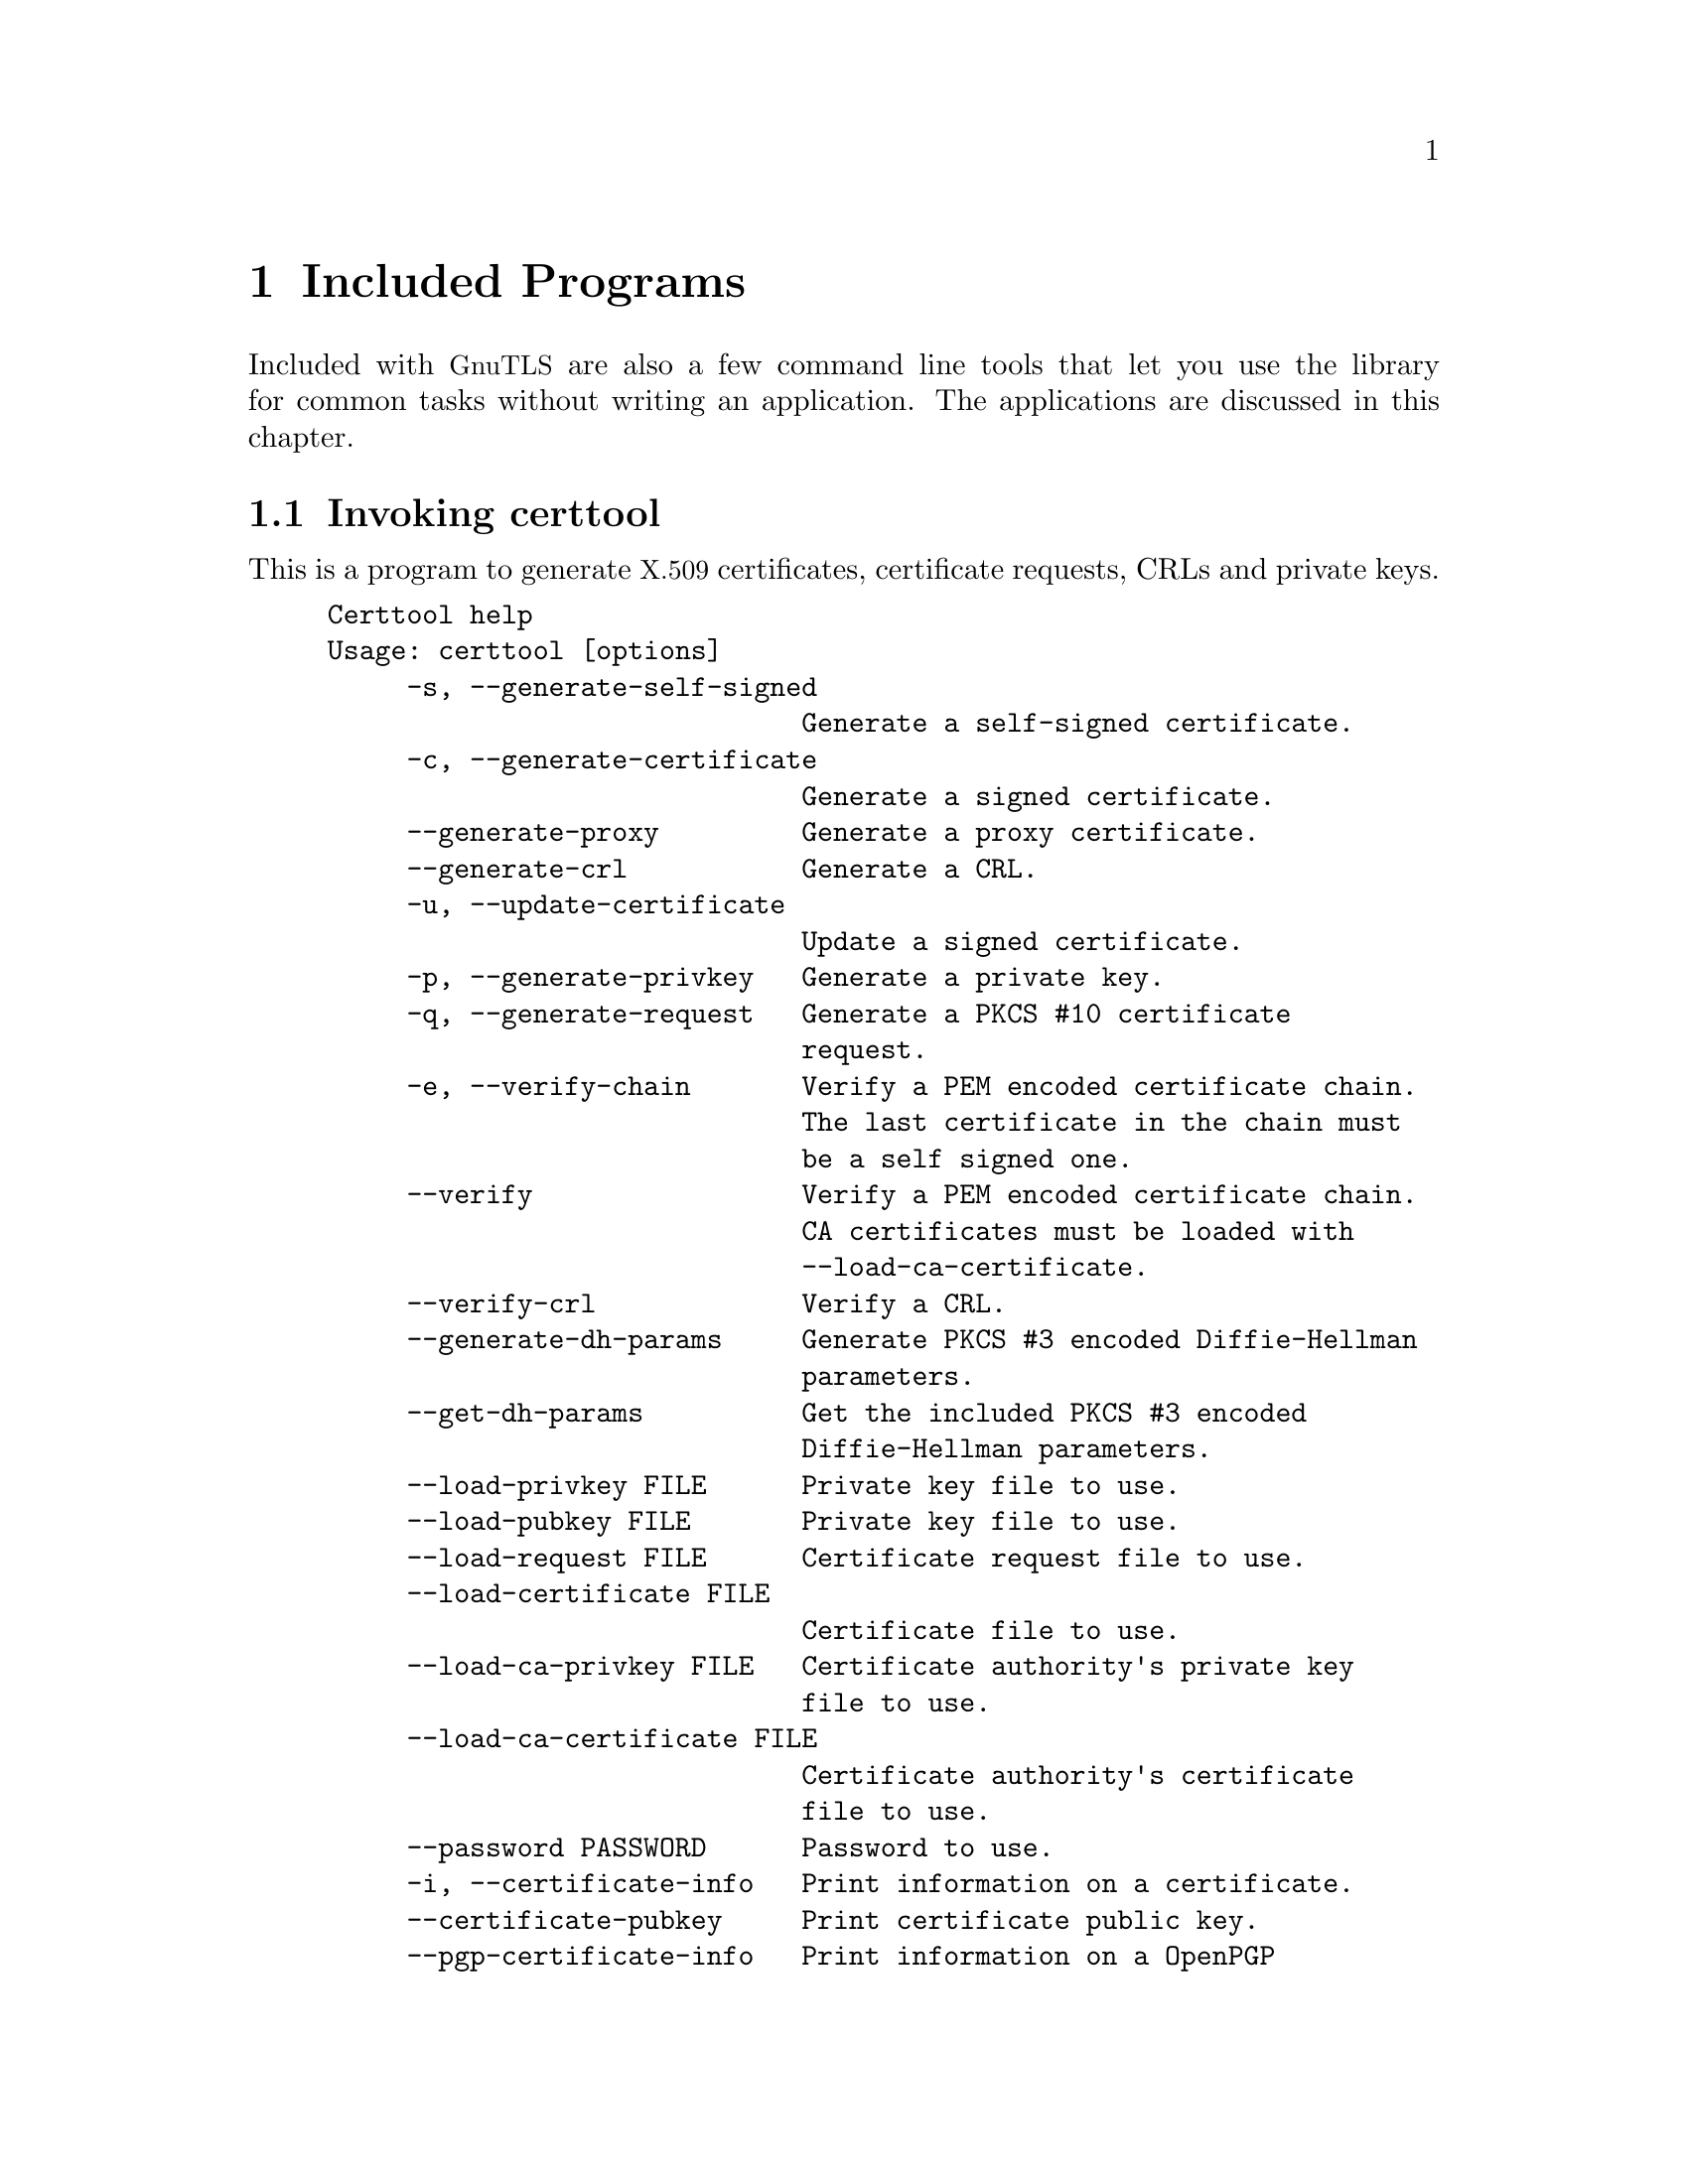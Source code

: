 @node Included programs
@chapter Included Programs

Included with @acronym{GnuTLS} are also a few command line tools that
let you use the library for common tasks without writing an
application.  The applications are discussed in this chapter.

@menu
* Invoking certtool::
* Invoking gnutls-cli::
* Invoking gnutls-cli-debug::
* Invoking gnutls-serv::
* Invoking psktool::
* Invoking srptool::
* Invoking p11tool::
@end menu

@node Invoking certtool
@section Invoking certtool
@cindex certtool

This is a program to generate @acronym{X.509} certificates, certificate
requests, CRLs and private keys.

@example
Certtool help
Usage: certtool [options]
     -s, --generate-self-signed 
                              Generate a self-signed certificate.
     -c, --generate-certificate 
                              Generate a signed certificate.
     --generate-proxy         Generate a proxy certificate.
     --generate-crl           Generate a CRL.
     -u, --update-certificate 
                              Update a signed certificate.
     -p, --generate-privkey   Generate a private key.
     -q, --generate-request   Generate a PKCS #10 certificate 
                              request.
     -e, --verify-chain       Verify a PEM encoded certificate chain. 
                              The last certificate in the chain must 
                              be a self signed one.
     --verify                 Verify a PEM encoded certificate chain. 
                              CA certificates must be loaded with 
                              --load-ca-certificate.
     --verify-crl             Verify a CRL.
     --generate-dh-params     Generate PKCS #3 encoded Diffie-Hellman 
                              parameters.
     --get-dh-params          Get the included PKCS #3 encoded 
                              Diffie-Hellman parameters.
     --load-privkey FILE      Private key file to use.
     --load-pubkey FILE       Private key file to use.
     --load-request FILE      Certificate request file to use.
     --load-certificate FILE  
                              Certificate file to use.
     --load-ca-privkey FILE   Certificate authority's private key 
                              file to use.
     --load-ca-certificate FILE  
                              Certificate authority's certificate 
                              file to use.
     --password PASSWORD      Password to use.
     -i, --certificate-info   Print information on a certificate.
     --certificate-pubkey     Print certificate public key.
     --pgp-certificate-info   Print information on a OpenPGP 
                              certificate.
     --pgp-ring-info          Print information on a keyring 
                              structure.
     -l, --crl-info           Print information on a CRL.
     --crq-info               Print information on a Certificate 
                              Request.
     --no-crq-extensions      Do not use extensions in certificate 
                              requests.
     --p12-info               Print information on a PKCS #12 
                              structure.
     --p7-info                Print information on a PKCS #7 
                              structure.
     --smime-to-p7            Convert S/MIME to PKCS #7 structure.
     -k, --key-info           Print information on a private key.
     --pgp-key-info           Print information on a OpenPGP private 
                              key.
     --pubkey-info            Print information on a public key.
     --fix-key                Regenerate the parameters in a private 
                              key.
     --v1                     Generate an X.509 version 1 certificate 
                              (no extensions).
     --to-p12                 Generate a PKCS #12 structure.
     --to-p8                  Generate a PKCS #8 key structure.
     -8, --pkcs8              Use PKCS #8 format for private keys.
     --dsa                    Use DSA keys.
     --ecc                    Use ECC (ECDSA) keys.
     --hash STR               Hash algorithm to use for signing 
                              (MD5,SHA1,RMD160,SHA256,SHA384,SHA512).
     --export-ciphers         Use weak encryption algorithms.
     --inder                  Use DER format for input certificates 
                              and private keys.
     --inraw                  Use RAW/DER format for input 
                              certificates and private keys.
     --outder                 Use DER format for output certificates 
                              and private keys.
     --outraw                 Use RAW/DER format for output 
                              certificates and private keys.
     --bits BITS              specify the number of bits for key 
                              generation.
     --sec-param PARAM        specify the security level 
                              [low|normal|high|ultra].
     --disable-quick-random   Use /dev/random for key generationg, 
                              thus increasing the quality of 
                              randomness used.
     --outfile FILE           Output file.
     --infile FILE            Input file.
     --template FILE          Template file to use for non 
                              interactive operation.
     --pkcs-cipher CIPHER     Cipher to use for pkcs operations 
                              (3des,3des-pkcs12,aes-128,aes-192,aes-25
                              6,rc2-40,arcfour).
     -d, --debug LEVEL        specify the debug level. Default is 1.
     -h, --help               shows this help text
     -v, --version            shows the program's version
@end example

The program can be used interactively or non interactively by
specifying the @code{--template} command line option. See below for an
example of a template file.

@subsection Diffie-Hellman parameter generation
To generate parameters for Diffie-Hellman key exchange, use the command:
@smallexample
$ certtool --generate-dh-params --outfile dh.pem
@end smallexample

@subsection Self-signed certificate generation

To create a self signed certificate, use the command:
@smallexample
$ certtool --generate-privkey --outfile ca-key.pem
$ certtool --generate-self-signed --load-privkey ca-key.pem \
   --outfile ca-cert.pem
@end smallexample

Note that a self-signed certificate usually belongs to a certificate
authority, that signs other certificates.

@subsection Private key generation
To create a private key (RSA by default), run:

@smallexample
$ certtool --generate-privkey --outfile key.pem
@end smallexample

To create a DSA private key, run:

@smallexample
$ certtool --dsa --generate-privkey --outfile key-dsa.pem
@end smallexample

@subsection Certificate generation
To generate a certificate using the private key, use the command:

@smallexample
$ certtool --generate-certificate --load-privkey key.pem \
   --outfile cert.pem --load-ca-certificate ca-cert.pem \
   --load-ca-privkey ca-key.pem
@end smallexample

Alternatively you may create a certificate request, which is needed
when the certificate will be signed by a third party authority.

@smallexample
$ certtool --generate-request --load-privkey key.pem \
  --outfile request.pem
@end smallexample

To generate a certificate using the previous request, use the command:

@smallexample
$ certtool --generate-certificate --load-request request.pem \
   --outfile cert.pem \
   --load-ca-certificate ca-cert.pem --load-ca-privkey ca-key.pem
@end smallexample

@subsection Certificate information
To view the certificate information, use:

@smallexample
$ certtool --certificate-info --infile cert.pem
@end smallexample

@subsection @acronym{PKCS} #12 structure generation
To generate a @acronym{PKCS} #12 structure using the previous key and
certificate, use the command:

@smallexample
$ certtool --load-certificate cert.pem --load-privkey key.pem \
  --to-p12 --outder --outfile key.p12
@end smallexample

Some tools (reportedly web browsers) have problems with that file
because it does not contain the CA certificate for the certificate.
To work around that problem in the tool, you can use the
--load-ca-certificate parameter as follows:

@smallexample
$ certtool --load-ca-certificate ca.pem \
  --load-certificate cert.pem --load-privkey key.pem \
  --to-p12 --outder --outfile key.p12
@end smallexample

@subsection Proxy certificate generation
Proxy certificate can be used to delegate your credential to a
temporary, typically short-lived, certificate.  To create one from the
previously created certificate, first create a temporary key and then
generate a proxy certificate for it, using the commands:

@smallexample
$ certtool --generate-privkey > proxy-key.pem
$ certtool --generate-proxy --load-ca-privkey key.pem \
  --load-privkey proxy-key.pem --load-certificate cert.pem \
  --outfile proxy-cert.pem
@end smallexample

@subsection Certificate Revocation List generation
To create an empty Certificate Revocation List (CRL) do:

@smallexample
$ certtool --generate-crl --load-ca-privkey x509-ca-key.pem \
           --load-ca-certificate x509-ca.pem
@end smallexample

To create a CRL that contains some revoked certificates, place the
certificates in a file and use @code{--load-certificate} as follows:

@smallexample
$ certtool --generate-crl --load-ca-privkey x509-ca-key.pem \
  --load-ca-certificate x509-ca.pem --load-certificate revoked-certs.pem
@end smallexample

To verify a Certificate Revocation List (CRL) do:

@smallexample
$ certtool --verify-crl --load-ca-certificate x509-ca.pem < crl.pem
@end smallexample



@subsection Certtool's template file format:
A template file can be used to avoid the interactive questions of
certtool. Initially create a file named 'cert.cfg' that contains the information
about the certificate. The template can be used as below:

@smallexample
$ certtool --generate-certificate cert.pem --load-privkey key.pem  \
   --template cert.cfg \
   --load-ca-certificate ca-cert.pem --load-ca-privkey ca-key.pem
@end smallexample

An example certtool template file:

@example
# X.509 Certificate options
#
# DN options

# The organization of the subject.
organization = "Koko inc."

# The organizational unit of the subject.
unit = "sleeping dept."

# The locality of the subject.
# locality =

# The state of the certificate owner.
state = "Attiki"

# The country of the subject. Two letter code.
country = GR

# The common name of the certificate owner.
cn = "Cindy Lauper"

# A user id of the certificate owner.
#uid = "clauper"

# If the supported DN OIDs are not adequate you can set
# any OID here.
# For example set the X.520 Title and the X.520 Pseudonym
# by using OID and string pairs.
#dn_oid = "2.5.4.12" "Dr." "2.5.4.65" "jackal"

# This is deprecated and should not be used in new
# certificates.
# pkcs9_email = "none@@none.org"

# The serial number of the certificate
serial = 007

# In how many days, counting from today, this certificate will expire.
expiration_days = 700

# X.509 v3 extensions

# A dnsname in case of a WWW server.
#dns_name = "www.none.org"
#dns_name = "www.morethanone.org"

# An IP address in case of a server.
#ip_address = "192.168.1.1"

# An email in case of a person
email = "none@@none.org"

# An URL that has CRLs (certificate revocation lists)
# available. Needed in CA certificates.
#crl_dist_points = "http://www.getcrl.crl/getcrl/"

# Whether this is a CA certificate or not
#ca

# Whether this certificate will be used for a TLS client
#tls_www_client

# Whether this certificate will be used for a TLS server
#tls_www_server

# Whether this certificate will be used to sign data (needed
# in TLS DHE ciphersuites).
signing_key

# Whether this certificate will be used to encrypt data (needed
# in TLS RSA ciphersuites). Note that it is preferred to use different
# keys for encryption and signing.
#encryption_key

# Whether this key will be used to sign other certificates.
#cert_signing_key

# Whether this key will be used to sign CRLs.
#crl_signing_key

# Whether this key will be used to sign code.
#code_signing_key

# Whether this key will be used to sign OCSP data.
#ocsp_signing_key

# Whether this key will be used for time stamping.
#time_stamping_key

# Whether this key will be used for IPsec IKE operations.
#ipsec_ike_key
@end example

@node Invoking gnutls-cli
@section Invoking gnutls-cli
@cindex gnutls-cli

Simple client program to set up a TLS connection to some other
computer.  It sets up a TLS connection and forwards data from the
standard input to the secured socket and vice versa.

@example
GnuTLS test client
Usage:  gnutls-cli [options] hostname

     -d, --debug integer      Enable debugging
     -r, --resume             Connect, establish a session. Connect
                              again and resume this session.
     -s, --starttls           Connect, establish a plain session and
                              start TLS when EOF or a SIGALRM is
                              received.
     --crlf                   Send CR LF instead of LF.
     --x509fmtder             Use DER format for certificates to read
                              from.
     -f, --fingerprint        Send the openpgp fingerprint, instead
                              of the key.
     --disable-extensions     Disable all the TLS extensions.
     --print-cert             Print the certificate in PEM format.
     --recordsize integer     The maximum record size to advertize.
     -V, --verbose            More verbose output.
     --ciphers cipher1 cipher2...
                              Ciphers to enable.
     --protocols protocol1 protocol2...
                              Protocols to enable.
     --comp comp1 comp2...    Compression methods to enable.
     --macs mac1 mac2...      MACs to enable.
     --kx kx1 kx2...          Key exchange methods to enable.
     --ctypes certType1 certType2...
                              Certificate types to enable.
     --priority PRIORITY STRING
                              Priorities string.
     --x509cafile FILE        Certificate file to use.
     --x509crlfile FILE       CRL file to use.
     --pgpkeyfile FILE        PGP Key file to use.
     --pgpkeyring FILE        PGP Key ring file to use.
     --pgpcertfile FILE       PGP Public Key (certificate) file to
                              use.
     --pgpsubkey HEX|auto     PGP subkey to use.
     --x509keyfile FILE       X.509 key file to use.
     --x509certfile FILE      X.509 Certificate file to use.
     --srpusername NAME       SRP username to use.
     --srppasswd PASSWD       SRP password to use.
     --pskusername NAME       PSK username to use.
     --pskkey KEY             PSK key (in hex) to use.
     --opaque-prf-input DATA
                              Use Opaque PRF Input DATA.
     -p, --port PORT          The port to connect to.
     --insecure               Don't abort program if server
                              certificate can't be validated.
     -l, --list               Print a list of the supported
                              algorithms and modes.
     -h, --help               prints this help
     -v, --version            prints the program's version number
@end example

To connect to a server using PSK authentication, you may use something
like:

@smallexample
$ gnutls-cli -p 5556 test.gnutls.org --pskusername jas \
  --pskkey 9e32cf7786321a828ef7668f09fb35db \
  --priority NORMAL:+DHE-PSK:+PSK:-RSA:-DHE-RSA
@end smallexample

@menu
* Example client PSK connection::
@end menu

@node Example client PSK connection
@subsection Example client PSK connection
@cindex PSK client

If your server only supports the PSK ciphersuite, connecting to it
should be as simple as connecting to the server:

@smallexample
$ ./gnutls-cli -p 5556 localhost
Resolving 'localhost'...
Connecting to '127.0.0.1:5556'...
- PSK client callback.
Enter PSK identity: psk_identity
Enter password: 
- PSK authentication.
- Version: TLS1.1
- Key Exchange: PSK
- Cipher: AES-128-CBC
- MAC: SHA1
- Compression: NULL
- Handshake was completed

- Simple Client Mode:
@end smallexample

If the server supports several cipher suites, you may need to force it
to chose PSK by using a cipher priority parameter such as
@option{--priority NORMAL:+PSK:-RSA:-DHE-RSA:-DHE-PSK}.

@smallexample
$ ./gnutls-cli -p 5556 localhost --pskusername psk_identity \
  --pskkey 88f3824b3e5659f52d00e959bacab954b6540344 \
  --priority NORMAL:+DHE-PSK:+PSK
Resolving 'localhost'...
Connecting to '127.0.0.1:5556'...
- PSK authentication.
- Version: TLS1.1
- Key Exchange: PSK
- Cipher: AES-128-CBC
- MAC: SHA1
- Compression: NULL
- Handshake was completed

- Simple Client Mode:
@end smallexample

By keeping the @code{--pskusername} parameter and removing the
@code{--pskkey} parameter, it will query only for the password during
the handshake.

@node Invoking gnutls-cli-debug
@section Invoking gnutls-cli-debug
@cindex gnutls-cli-debug

This program was created to assist in debugging @acronym{GnuTLS}, but
it might be useful to extract a @acronym{TLS} server's capabilities.
It's purpose is to connect onto a @acronym{TLS} server, perform some
tests and print the server's capabilities. If called with the `-v'
parameter a more checks will be performed. An example output is:

@example
crystal:/cvs/gnutls/src$ ./gnutls-cli-debug localhost -p 5556
Resolving 'localhost'...
Connecting to '127.0.0.1:5556'...
Checking for TLS 1.1 support... yes
Checking fallback from TLS 1.1 to... N/A
Checking for TLS 1.0 support... yes
Checking for SSL 3.0 support... yes
Checking for version rollback bug in RSA PMS... no
Checking for version rollback bug in Client Hello... no
Checking whether we need to disable TLS 1.0... N/A
Checking whether the server ignores the RSA PMS version... no
Checking whether the server can accept Hello Extensions... yes
Checking whether the server can accept cipher suites not in SSL 3.0 spec... yes
Checking for certificate information... N/A
Checking for trusted CAs... N/A
Checking whether the server understands TLS closure alerts... yes
Checking whether the server supports session resumption... yes
Checking for export-grade ciphersuite support... no
Checking RSA-export ciphersuite info... N/A
Checking for anonymous authentication support... no
Checking anonymous Diffie-Hellman group info... N/A
Checking for ephemeral Diffie-Hellman support... no
Checking ephemeral Diffie-Hellman group info... N/A
Checking for AES cipher support (TLS extension)... yes
Checking for 3DES cipher support... yes
Checking for ARCFOUR 128 cipher support... yes
Checking for ARCFOUR 40 cipher support... no
Checking for MD5 MAC support... yes
Checking for SHA1 MAC support... yes
Checking for ZLIB compression support (TLS extension)... yes
Checking for max record size (TLS extension)... yes
Checking for SRP authentication support (TLS extension)... yes
Checking for OpenPGP authentication support (TLS extension)... no
@end example

@node Invoking gnutls-serv
@section Invoking gnutls-serv
@cindex gnutls-serv

Simple server program that listens to incoming TLS connections.

@example
GnuTLS test server
Usage: gnutls-serv [options]

     -d, --debug integer      Enable debugging
     -g, --generate           Generate Diffie-Hellman Parameters.
     -p, --port integer       The port to connect to.
     -q, --quiet              Suppress some messages.
     --nodb                   Does not use the resume database.
     --http                   Act as an HTTP Server.
     --echo                   Act as an Echo Server.
     --dhparams FILE          DH params file to use.
     --x509fmtder             Use DER format for certificates
     --x509cafile FILE        Certificate file to use.
     --x509crlfile FILE       CRL file to use.
     --pgpkeyring FILE        PGP Key ring file to use.
     --pgpkeyfile FILE        PGP Key file to use.
     --pgpcertfile FILE       PGP Public Key (certificate) file to
                              use.
     --pgpsubkey HEX|auto     PGP subkey to use.
     --x509keyfile FILE       X.509 key file to use.
     --x509certfile FILE      X.509 Certificate file to use.
     --x509dsakeyfile FILE    Alternative X.509 key file to use.
     --x509dsacertfile FILE   Alternative X.509 certificate file to
                              use.
     -r, --require-cert       Require a valid certificate.
     -a, --disable-client-cert
                              Disable request for a client
                              certificate.
     --pskpasswd FILE         PSK password file to use.
     --pskhint HINT           PSK identity hint to use.
     --srppasswd FILE         SRP password file to use.
     --srppasswdconf FILE     SRP password conf file to use.
     --opaque-prf-input DATA
                              Use Opaque PRF Input DATA.
     --ciphers cipher1 cipher2...
                              Ciphers to enable.
     --protocols protocol1 protocol2...
                              Protocols to enable.
     --comp comp1 comp2...    Compression methods to enable.
     --macs mac1 mac2...      MACs to enable.
     --kx kx1 kx2...          Key exchange methods to enable.
     --ctypes certType1 certType2...
                              Certificate types to enable.
     --priority PRIORITY STRING
                              Priorities string.
     -l, --list               Print a list of the supported
                              algorithms  and modes.
     -h, --help               prints this help
     -v, --version            prints the program's version number
@end example

@subsection Setting Up a Test HTTPS Server
@cindex HTTPS server
@cindex debug server

Running your own TLS server based on GnuTLS can be useful when
debugging clients and/or GnuTLS itself.  This section describes how to
use @code{gnutls-serv} as a simple HTTPS server.

The most basic server can be started as:

@smallexample
gnutls-serv --http
@end smallexample

It will only support anonymous ciphersuites, which many TLS clients
refuse to use.

The next step is to add support for X.509.  First we generate a CA:

@smallexample
$ certtool --generate-privkey > x509-ca-key.pem
$ echo 'cn = GnuTLS test CA' > ca.tmpl
$ echo 'ca' >> ca.tmpl
$ echo 'cert_signing_key' >> ca.tmpl
$ certtool --generate-self-signed --load-privkey x509-ca-key.pem \
  --template ca.tmpl --outfile x509-ca.pem
...
@end smallexample

Then generate a server certificate.  Remember to change the dns_name
value to the name of your server host, or skip that command to avoid
the field.

@example
$ certtool --generate-privkey > x509-server-key.pem
$ echo 'organization = GnuTLS test server' > server.tmpl
$ echo 'cn = test.gnutls.org' >> server.tmpl
$ echo 'tls_www_server' >> server.tmpl
$ echo 'encryption_key' >> server.tmpl
$ echo 'signing_key' >> server.tmpl
$ echo 'dns_name = test.gnutls.org' >> server.tmpl
$ certtool --generate-certificate --load-privkey x509-server-key.pem \
  --load-ca-certificate x509-ca.pem --load-ca-privkey x509-ca-key.pem \
  --template server.tmpl --outfile x509-server.pem
...
@end example

For use in the client, you may want to generate a client certificate
as well.

@example
$ certtool --generate-privkey > x509-client-key.pem
$ echo 'cn = GnuTLS test client' > client.tmpl
$ echo 'tls_www_client' >> client.tmpl
$ echo 'encryption_key' >> client.tmpl
$ echo 'signing_key' >> client.tmpl
$ certtool --generate-certificate --load-privkey x509-client-key.pem \
  --load-ca-certificate x509-ca.pem --load-ca-privkey x509-ca-key.pem \
  --template client.tmpl --outfile x509-client.pem
...
@end example

To be able to import the client key/certificate into some
applications, you will need to convert them into a PKCS#12 structure.
This also encrypts the security sensitive key with a password.

@smallexample
$ certtool --to-p12 --load-ca-certificate x509-ca.pem \
  --load-privkey x509-client-key.pem --load-certificate x509-client.pem \
  --outder --outfile x509-client.p12
@end smallexample

For icing, we'll create a proxy certificate for the client too.

@smallexample
$ certtool --generate-privkey > x509-proxy-key.pem
$ echo 'cn = GnuTLS test client proxy' > proxy.tmpl
$ certtool --generate-proxy --load-privkey x509-proxy-key.pem \
  --load-ca-certificate x509-client.pem --load-ca-privkey x509-client-key.pem \
  --load-certificate x509-client.pem --template proxy.tmpl \
  --outfile x509-proxy.pem
...
@end smallexample

Then start the server again:

@smallexample
$ gnutls-serv --http \
            --x509cafile x509-ca.pem \
            --x509keyfile x509-server-key.pem \
            --x509certfile x509-server.pem
@end smallexample

Try connecting to the server using your web browser.  Note that the
server listens to port 5556 by default.

While you are at it, to allow connections using DSA, you can also
create a DSA key and certificate for the server.  These credentials
will be used in the final example below.

@smallexample
$ certtool --generate-privkey --dsa > x509-server-key-dsa.pem
$ certtool --generate-certificate --load-privkey x509-server-key-dsa.pem \
  --load-ca-certificate x509-ca.pem --load-ca-privkey x509-ca-key.pem \
  --template server.tmpl --outfile x509-server-dsa.pem
...
@end smallexample

The next step is to create OpenPGP credentials for the server.

@smallexample
gpg --gen-key
...enter whatever details you want, use 'test.gnutls.org' as name...
@end smallexample

Make a note of the OpenPGP key identifier of the newly generated key,
here it was @code{5D1D14D8}.  You will need to export the key for
GnuTLS to be able to use it.

@smallexample
gpg -a --export 5D1D14D8 > openpgp-server.txt
gpg --export 5D1D14D8 > openpgp-server.bin
gpg --export-secret-keys 5D1D14D8 > openpgp-server-key.bin
gpg -a --export-secret-keys 5D1D14D8 > openpgp-server-key.txt
@end smallexample

Let's start the server with support for OpenPGP credentials:

@smallexample
gnutls-serv --http \
            --pgpkeyfile openpgp-server-key.txt \
            --pgpcertfile openpgp-server.txt
@end smallexample

The next step is to add support for SRP authentication.

@smallexample
srptool --create-conf srp-tpasswd.conf
srptool --passwd-conf srp-tpasswd.conf --username jas --passwd srp-passwd.txt
Enter password: [TYPE "foo"]
@end smallexample

Start the server with SRP support:

@smallexample
gnutls-serv --http \
            --srppasswdconf srp-tpasswd.conf \
            --srppasswd srp-passwd.txt
@end smallexample

Let's also add support for PSK.

@smallexample
$ psktool --passwd psk-passwd.txt
@end smallexample

Start the server with PSK support:

@smallexample
gnutls-serv --http \
            --pskpasswd psk-passwd.txt
@end smallexample

Finally, we start the server with all the earlier parameters and you
get this command:

@smallexample
gnutls-serv --http \
            --x509cafile x509-ca.pem \
            --x509keyfile x509-server-key.pem \
            --x509certfile x509-server.pem \
            --x509dsakeyfile x509-server-key-dsa.pem \
            --x509dsacertfile x509-server-dsa.pem \
            --pgpkeyfile openpgp-server-key.txt \
            --pgpcertfile openpgp-server.txt \
            --srppasswdconf srp-tpasswd.conf \
            --srppasswd srp-passwd.txt \
            --pskpasswd psk-passwd.txt
@end smallexample

@menu
* Example server PSK connection::
@end menu

@node Example server PSK connection
@subsection Example server PSK connection
@cindex PSK server

To set up a PSK server with @code{gnutls-serv} you need to create PSK
password file. This is illustrated in the example below, where a password
is provided at the prompt.

@smallexample
$ ./psktool -u psk_identity -p psks.txt
Enter password:
Key stored to psks.txt
$ cat psks.txt
psk_identity:88f3824b3e5659f52d00e959bacab954b6540344
$
@end smallexample

After this, start the server pointing to the password file.  We
disable DHE-PSK.

@smallexample
$ ./gnutls-serv --pskpasswd psks.txt  --pskhint psk_identity_hint \
  --priority NORMAL:-DHE-PSK
Set static Diffie-Hellman parameters, consider --dhparams.
Echo Server ready. Listening to port '5556'.
@end smallexample

You can now connect to the server using a PSK client as in @ref{Example
client PSK connection}.

@node Invoking psktool
@section Invoking psktool
@cindex psktool

This is a program to manage @acronym{PSK} username and keys.

@smallexample
PSKtool help
Usage : psktool [options]
     -u, --username username
                              specify username.
     -p, --passwd FILE        specify a password file.
     -s, --keysize SIZE       specify the key size in bytes.
     -v, --version            prints the program's version number
     -h, --help               shows this help text
@end smallexample

Normally the file will generate random keys for the indicated username.

@node Invoking srptool
@section Invoking srptool
@anchor{srptool}
@cindex srptool

The @file{srptool} is a very simple program that emulates the programs
in the @emph{Stanford SRP libraries}, see
@url{http://srp.stanford.edu/}.  It is intended for use in places
where you don't expect @acronym{SRP} authentication to be the used for
system users.

Traditionally @emph{libsrp} used two files. One called @code{tpasswd}
which holds usernames and verifiers, and @code{tpasswd.conf} which
holds generators and primes.

@subsection How to use srptool

To create tpasswd.conf which holds the g and n values for
@acronym{SRP} protocol (generator and a large prime), run:

@smallexample
$ srptool --create-conf /etc/tpasswd.conf
@end smallexample

This command will create /etc/tpasswd and will add user 'test' (you
will also be prompted for a password).  Verifiers are stored by
default in the way libsrp expects.

@smallexample
$ srptool --passwd /etc/tpasswd \
    --passwd-conf /etc/tpasswd.conf -u test
@end smallexample

This command will check against a password.  If the password matches
the one in /etc/tpasswd you will get an ok.

@smallexample
$ srptool --passwd /etc/tpasswd \
    --passwd-conf /etc/tpasswd.conf --verify -u test
@end smallexample

@node Invoking p11tool
@section Invoking p11tool
@anchor{p11tool}
@cindex p11tool

The @file{p11tool} is a program that helps with accessing tokens
and security modules that support the PKCS #11 API. It requires
the individual PKCS #11 modules to be loaded either with the
@code{--provider} option, or by setting up the GnuTLS configuration
file for PKCS #11 as in @ref{Hardware tokens}.

@example
p11tool help
Usage: p11tool [options]

     --export URL             Export an object specified by a pkcs11 
                              URL
     --list-tokens            List all available tokens
     --list-mechanisms URL    List all available mechanisms in token.
     --list-all               List all objects specified by a PKCS#11 
                              URL
     --list-all-certs         List all certificates specified by a 
                              PKCS#11 URL
     --list-certs             List certificates that have a private 
                              key specified by a PKCS#11 URL
     --list-privkeys          List private keys specified by a 
                              PKCS#11 URL
     --list-trusted           List certificates marked as trusted, 
                              specified by a PKCS#11 URL
     --initialize URL         Initializes a PKCS11 token.
     --write URL              Writes loaded certificates, private or 
                              secret keys to a PKCS11 token.
     --delete URL             Deletes objects matching the URL.
     --label label            Sets a label for the write operation.
     --trusted                Marks the certificate to be imported as 
                              trusted.
     --login                  Force login to token
     --detailed-url           Export detailed URLs.
     --no-detailed-url        Export less detailed URLs.
     --secret-key HEX_KEY     Provide a hex encoded secret key.
     --load-privkey FILE      Private key file to use.
     --load-pubkey FILE       Private key file to use.
     --load-certificate FILE  
                              Certificate file to use.
     -8, --pkcs8              Use PKCS #8 format for private keys.
     --inder                  Use DER format for input certificates 
                              and private keys.
     --inraw                  Use RAW/DER format for input 
                              certificates and private keys.
     --provider Library       Specify the pkcs11 provider library
     --outfile FILE           Output file.
     -d, --debug LEVEL        specify the debug level. Default is 1.
     -h, --help               shows this help text
@end example

After being provided the available PKCS #11 modules, it can list all tokens 
available in your system, the objects on the tokens, and perform operations
on them.

Some examples on how to use p11tool are illustrated in the following  paragraphs.

@subsection List all tokens
@smallexample
$ p11tool --list-tokens
@end smallexample

@subsection List all objects
@smallexample
$ p11tool --login --list-all
@end smallexample

@subsection Exporting an object
@smallexample 
$ p11tool --login --export pkcs11:(OBJECT URL)
@end smallexample
Note however that typically PKCS #11 private key objects are not allowed
to be extracted from the token.

@subsection Copy an object to a token
@smallexample 
$ p11tool --login --write pkcs11:(TOKEN URL) \
  --load-certificate cert.pem --label "my_cert"
@end smallexample

